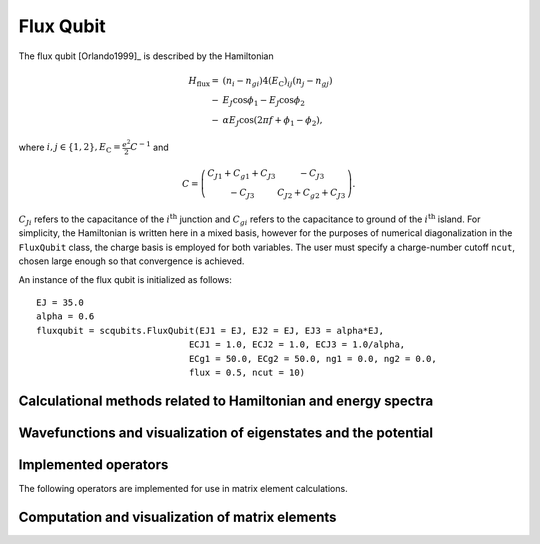 .. scqubits
   Copyright (C) 2017 and later, Jens Koch & Peter Groszkowski

Flux Qubit
==============

.. figure:: ../../graphics/fluxqubit.png
   :align: center
   :width: 4in

The flux qubit [Orlando1999]_ is described by the Hamiltonian

.. math::

   H_\text{flux}=&(n_{i}-n_{gi})4(E_\text{C})_{ij}(n_{j}-n_{gj}) \\
                -&E_{J}\cos\phi_{1}-E_{J}\cos\phi_{2} \\
                -&\alpha E_{J}\cos(2\pi f + \phi_{1} - \phi_{2}),
                
where :math:`i,j \in \{1,2\}, E_\text{C}=\tfrac{e^2}{2}C^{-1}` and 

.. math::

   C = \left(\begin{matrix}
   C_{J1}+C_{g1}+C_{J3} & -C_{J3} \\
   -C_{J3} & C_{J2}+C_{g2}+C_{J3}
   \end{matrix}\right).
   
:math:`C_{Ji}` refers to the capacitance of the :math:`i^\text{th}` junction and :math:`C_{gi}` refers to the capacitance to ground of the :math:`i^\text{th}` island. For simplicity, the Hamiltonian is written here in a mixed basis, however for the purposes of numerical diagonalization in the ``FluxQubit`` class, the charge basis is employed for both variables. The user must specify a charge-number cutoff ``ncut``, chosen large enough so that convergence is achieved.

An instance of the flux qubit is initialized as follows::

   EJ = 35.0
   alpha = 0.6
   fluxqubit = scqubits.FluxQubit(EJ1 = EJ, EJ2 = EJ, EJ3 = alpha*EJ, 
                                ECJ1 = 1.0, ECJ2 = 1.0, ECJ3 = 1.0/alpha, 
                                ECg1 = 50.0, ECg2 = 50.0, ng1 = 0.0, ng2 = 0.0, 
                                flux = 0.5, ncut = 10)

Calculational methods related to Hamiltonian and energy spectra
---------------------------------------------------------------

.. autosummary::

    scqubits.FluxQubit.hamiltonian
    scqubits.FluxQubit.eigenvals
    scqubits.FluxQubit.eigensys
    scqubits.FluxQubit.get_spectrum_vs_paramvals


Wavefunctions and visualization of eigenstates and the potential
----------------------------------------------------------------

.. autosummary::

    scqubits.FluxQubit.wavefunction
    scqubits.FluxQubit.plot_wavefunction
    scqubits.FluxQubit.plot_potential


Implemented operators
---------------------

The following operators are implemented for use in matrix element calculations.

.. autosummary::
    scqubits.FluxQubit.n_1_operator
    scqubits.FluxQubit.n_2_operator
    scqubits.FluxQubit.exp_i_phi_1_operator
    scqubits.FluxQubit.exp_i_phi_2_operator
    scqubits.FluxQubit.cos_phi_1_operator
    scqubits.FluxQubit.cos_phi_2_operator
    scqubits.FluxQubit.sin_phi_1_operator
    scqubits.FluxQubit.sin_phi_2_operator



Computation and visualization of matrix elements
------------------------------------------------

.. autosummary::

    scqubits.FluxQubit.matrixelement_table
    scqubits.FluxQubit.plot_matrixelements
    scqubits.FluxQubit.get_matelements_vs_paramvals
    scqubits.FluxQubit.plot_matelem_vs_paramvals



